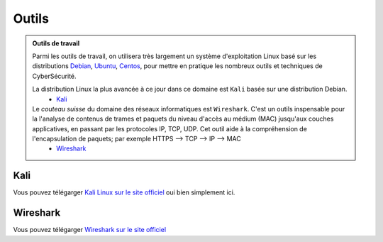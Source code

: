 .. _outils:

.. meta::
   :description lang=fr: BUT R&T, Ressource CyberSécurité à BAC+3, Outils

Outils
======

.. admonition:: Outils de travail

	Parmi les outils de travail, on utilisera très largement un système d'exploitation Linux basé sur les distributions `Debian <https://www.debian.org/>`_, `Ubuntu <https://ubuntu.com/>`_, `Centos <https://www.centos.org/>`_, pour mettre en pratique les nombreux outils et techniques de CyberSécurité.
	
	La distribution Linux la plus avancée à ce jour dans ce domaine est ``Kali`` basée sur une distribution Debian.
		* `Kali`_

	Le *couteau suisse* du domaine des réseaux informatiques est ``Wireshark``. C'est un outils inspensable pour la l'analyse de contenus de trames et paquets du niveau d'accès au médium (MAC) jusqu'aux couches applicatives, en passant par les protocoles IP, TCP, UDP. Cet outil aide à la compréhension de l'encapsulation de paquets; par exemple HTTPS --> TCP --> IP --> MAC
		* `Wireshark`_

.. _Kali:

Kali
----

Vous pouvez télégarger `Kali Linux sur le site officiel <https://www.kali.org/>`_ oui bien simplement ici.

.. raw:: html

	<div style="text-align: center; margin-bottom: 2em;">
	<iframe width="100%" height="350" src="https://cdimage.kali.org/" frameborder="0" allow="autoplay; encrypted-media" allowfullscreen></iframe>
	</div>

.. _Wireshark:

Wireshark
---------

Vous pouvez télégarger `Wireshark sur le site officiel <https://www.wireshark.org/download.html>`_


